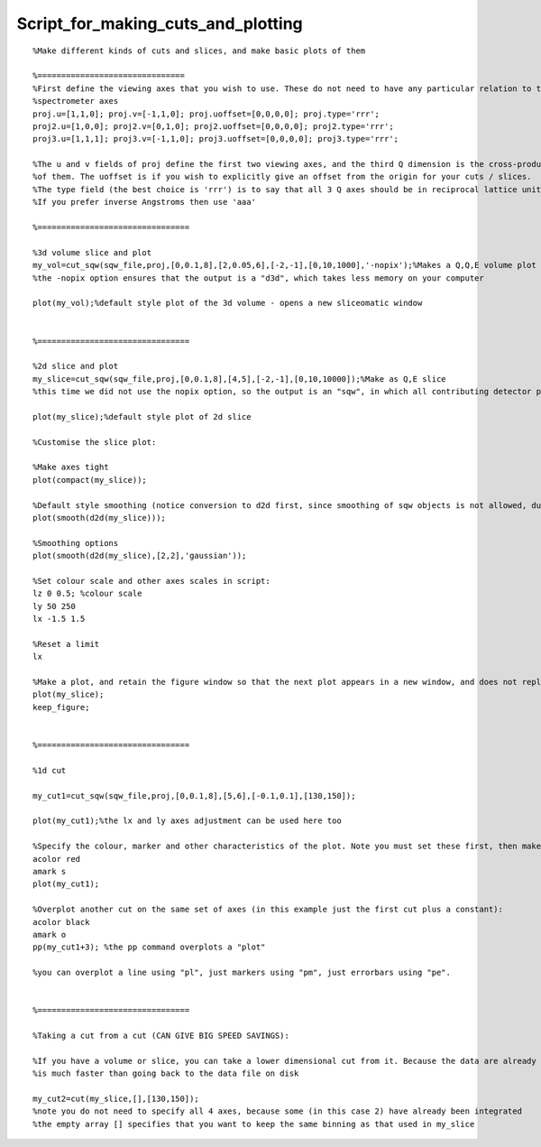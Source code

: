 ###################################
Script_for_making_cuts_and_plotting
###################################




::


   
   
   %Make different kinds of cuts and slices, and make basic plots of them
   
   %===============================
   %First define the viewing axes that you wish to use. These do not need to have any particular relation to the
   %spectrometer axes
   proj.u=[1,1,0]; proj.v=[-1,1,0]; proj.uoffset=[0,0,0,0]; proj.type='rrr';
   proj2.u=[1,0,0]; proj2.v=[0,1,0]; proj2.uoffset=[0,0,0,0]; proj2.type='rrr';
   proj3.u=[1,1,1]; proj3.v=[-1,1,0]; proj3.uoffset=[0,0,0,0]; proj3.type='rrr';
   
   %The u and v fields of proj define the first two viewing axes, and the third Q dimension is the cross-product
   %of them. The uoffset is if you wish to explicitly give an offset from the origin for your cuts / slices.
   %The type field (the best choice is 'rrr') is to say that all 3 Q axes should be in reciprocal lattice units.
   %If you prefer inverse Angstroms then use 'aaa'
   
   %================================
   
   %3d volume slice and plot
   my_vol=cut_sqw(sqw_file,proj,[0,0.1,8],[2,0.05,6],[-2,-1],[0,10,1000],'-nopix');%Makes a Q,Q,E volume plot
   %the -nopix option ensures that the output is a "d3d", which takes less memory on your computer
   
   plot(my_vol);%default style plot of the 3d volume - opens a new sliceomatic window
   
   
   %================================
   
   %2d slice and plot
   my_slice=cut_sqw(sqw_file,proj,[0,0.1,8],[4,5],[-2,-1],[0,10,10000]);%Make as Q,E slice
   %this time we did not use the nopix option, so the output is an "sqw", in which all contributing detector pixel information is retained
   
   plot(my_slice);%default style plot of 2d slice
   
   %Customise the slice plot:
   
   %Make axes tight
   plot(compact(my_slice));
   
   %Default style smoothing (notice conversion to d2d first, since smoothing of sqw objects is not allowed, due to their strong connection to the raw data)
   plot(smooth(d2d(my_slice)));
   
   %Smoothing options
   plot(smooth(d2d(my_slice),[2,2],'gaussian'));
   
   %Set colour scale and other axes scales in script:
   lz 0 0.5; %colour scale
   ly 50 250
   lx -1.5 1.5
   
   %Reset a limit
   lx
   
   %Make a plot, and retain the figure window so that the next plot appears in a new window, and does not replace this one
   plot(my_slice);
   keep_figure;
   
   
   %================================
   
   %1d cut
   
   my_cut1=cut_sqw(sqw_file,proj,[0,0.1,8],[5,6],[-0.1,0.1],[130,150]);
   
   plot(my_cut1);%the lx and ly axes adjustment can be used here too
   
   %Specify the colour, marker and other characteristics of the plot. Note you must set these first, then make the plot
   acolor red
   amark s
   plot(my_cut1);
   
   %Overplot another cut on the same set of axes (in this example just the first cut plus a constant):
   acolor black
   amark o
   pp(my_cut1+3); %the pp command overplots a "plot"
   
   %you can overplot a line using "pl", just markers using "pm", just errorbars using "pe".
   
   
   %================================
   
   %Taking a cut from a cut (CAN GIVE BIG SPEED SAVINGS):
   
   %If you have a volume or slice, you can take a lower dimensional cut from it. Because the data are already in memory this 
   %is much faster than going back to the data file on disk
   
   my_cut2=cut(my_slice,[],[130,150]);
   %note you do not need to specify all 4 axes, because some (in this case 2) have already been integrated
   %the empty array [] specifies that you want to keep the same binning as that used in my_slice
   
   


